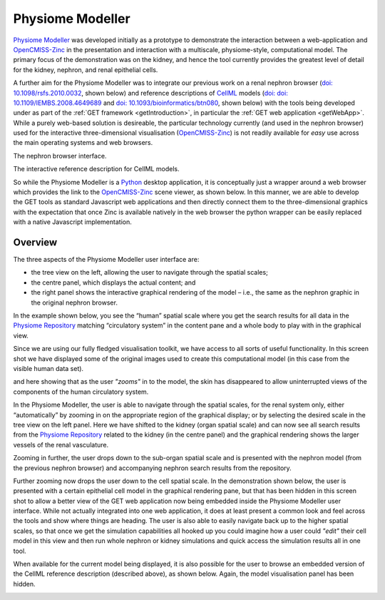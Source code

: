 .. _physiome-modeller:

=================
Physiome Modeller
=================

`Physiome Modeller <https://bitbucket.org/physiome-modeller>`_ was developed initially as a prototype to demonstrate the interaction between a web-application and `OpenCMISS-Zinc`_ in the presentation and interaction with a multiscale, physiome-style, computational model. The primary focus of the demonstration was on the kidney, and hence the tool currently provides the greatest level of detail for the kidney, nephron, and renal epithelial cells.

.. image:: screenshots/initial.png
   :align: center
   :width: 50%

A further aim for the Physiome Modeller was to integrate our previous work on a renal nephron browser (`doi: 10.1098/rsfs.2010.0032 <http://dx.doi.org/10.1098/rsfs.2010.0032>`_, shown below) and reference descriptions of `CellML`_ models (`doi: doi: 10.1109/IEMBS.2008.4649689 <http://dx.doi.org/10.1109/IEMBS.2008.4649689>`_ and `doi: 10.1093/bioinformatics/btn080 <http://dx.doi.org/10.1093/bioinformatics/btn080>`_, shown below) with the tools being developed under as part of the :ref:`GET framework <getIntroduction>`, in particular the :ref:`GET web application <getWebApp>`. While a purely web-based solution is desireable, the particular technology currently (and used in the nephron browser) used for the interactive three-dimensional visualisation (`OpenCMISS-Zinc`_) is not readily available for *easy* use across the main operating systems and web browsers.

The nephron browser interface.

.. image:: screenshots/nephron-browser.png
   :align: center
   :width: 65%

The interactive reference description for CellML models.

.. image:: screenshots/reference-description.png
   :align: center
   :width: 65%

So while the Physiome Modeller is a `Python <http://python.org>`_ desktop application, it is conceptually just a wrapper around a web browser which provides the link to the `OpenCMISS-Zinc`_ scene viewer, as shown below. In this manner, we are able to develop the GET tools as standard Javascript web applications and then directly connect them to the three-dimensional graphics with the expectation that once Zinc is available natively in the web browser the python wrapper can be easily replaced with a native Javascript implementation.

.. image:: screenshots/initial-annotated.png
   :align: center
   :width: 50%
   
Overview
--------

The three aspects of the Physiome Modeller user interface are:

* the tree view on the left, allowing the user to navigate through the spatial scales;
* the centre panel, which displays the actual content; and
* the right panel shows the interactive graphical rendering of the model – i.e., the same as the nephron graphic in the original nephron browser.

In the example shown below, you see the “human” spatial scale where you get the search results for all data in the `Physiome Repository`_ matching “circulatory system” in the content pane and a whole body to play with in the graphical view.

.. image:: screenshots/initial.png
   :align: center
   :width: 65%

Since we are using our fully fledged visualisation toolkit, we have access to all sorts of useful functionality. In this screen shot we have displayed some of the original images used to create this computational model (in this case from the visible human data set).

.. image:: screenshots/image-slices.png
   :align: center
   :width: 65%

and here showing that as the user *"zooms"* in to the model, the skin has disappeared to allow uninterrupted views of the components of the human circulatory system.

.. image:: screenshots/circulatory-system.png
   :align: center
   :width: 65%
   
In the Physiome Modeller, the user is able to navigate through the spatial scales, for the renal system only, either “automatically” by zooming in on the appropriate region of the graphical display; or by selecting the desired scale in the tree view on the left panel. Here we have shifted to the kidney (organ spatial scale) and can now see all search results from the `Physiome Repository`_ related to the kidney (in the centre panel) and the graphical rendering shows the larger vessels of the renal vasculature.

.. image:: screenshots/renal-vasculature.png
   :align: center
   :width: 65%
   
Zooming in further, the user drops down to the sub-organ spatial scale and is presented with the nephron model (from the previous nephron browser) and accompanying nephron search results from the repository.

.. image:: screenshots/nephron-model.png
   :align: center
   :width: 65%
   
Further zooming now drops the user down to the cell spatial scale. In the demonstration shown below, the user is presented with a certain epithelial cell model in the graphical rendering pane, but that has been hidden in this screen shot to allow a better view of the GET web application now being embedded inside the Physiome Modeller user interface. While not actually integrated into one web application, it does at least present a common look and feel across the tools and show where things are heading. The user is also able to easily navigate back up to the higher spatial scales, so that once we get the simulation capabilities all hooked up you could imagine how a user could *"edit"* their cell model in this view and then run whole nephron or kidney simulations and quick access the simulation results all in one tool.

.. _embeddedGetWebApplication:

.. image:: screenshots/embedded-get-web-application.png
   :align: center
   :width: 65%
   
When available for the current model being displayed, it is also possible for the user to browse an embedded version of the CellML reference description (described above), as shown below. Again, the model visualisation panel has been hidden.

.. image:: screenshots/embedded-reference-description.png
   :align: center
   :width: 65%


.. _OpenCMISS-Zinc: http://opencmiss.org/zinc
.. _Physiome Repository: http://models.physiomeproject.org
.. _CellML: http://cellml.org

